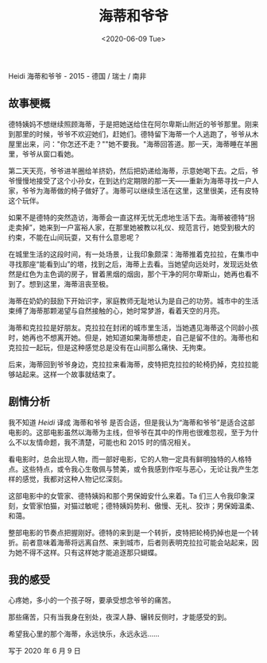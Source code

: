 #+TITLE: 海蒂和爷爷
#+DATE: <2020-06-09 Tue>
#+TAGS[]: 电影

Heidi 海蒂和爷爷 - 2015 - 德国 / 瑞士 / 南非

** 故事梗概
   :PROPERTIES:
   :CUSTOM_ID: 故事梗概
   :END:
德特姨妈不想继续照顾海蒂，于是把她送给住在阿尔卑斯山附近的爷爷那里。刚来到那里的时候，爷爷不欢迎她们，赶她们。德特留下海蒂一个人逃跑了，爷爷从木屋里出来，问："你怎还不走？""她不要我。"海蒂回答道。那一天，海蒂睡在羊圈里，爷爷从窗口看她。

第二天天亮，爷爷进羊圈给羊挤奶，然后把奶递给海蒂，示意她喝下去。之后，爷爷慢慢地接受了这个小孙女，在到达约定期限的那一天------重新为海蒂寻找一户人家，爷爷为海蒂做的椅子做好了。海蒂可以继续生活在这里，这里很美，还有皮特这个玩伴。

如果不是德特的突然造访，海蒂会一直这样无忧无虑地生活下去。海蒂被德特“拐走卖掉”，她来到一户富裕人家，在那里她被教以礼仪、规范言行，她受到极大的约束，不能在山间玩耍，又有什么意思呢？

在城里生活的这段时间，有一处场景，让我印象颇深：海蒂推着克拉拉，在集市中寻找那座“能看到山”的塔，找到之后，海蒂上去看。当她望向远处时，发现远处依然是红色为主色调的房子，冒着黑烟的烟囱，那个干净的阿尔卑斯山，她再也看不到了。想到这里，海蒂沮丧至极。

海蒂在奶奶的鼓励下开始识字，家庭教师无耻地认为是自己的功劳。城市中的生活束缚了海蒂那颗渴望与自然接触的心，她时常梦游，看着天空的月亮。

海蒂和克拉拉是好朋友。克拉拉在封闭的城市里生活，当她遇见海蒂这个同龄小孩时，她再也不想离开她。但是，她知道如果海蒂想走，自己是留不住的。海蒂也和克拉拉一起玩，但是这种感觉总是没有在山间那么痛快、无拘束。

后来，海蒂回到爷爷身边，克拉拉来看海蒂，皮特把克拉拉的轮椅扔掉，克拉拉能够站起来。这样一个故事就结束了。

** 剧情分析
   :PROPERTIES:
   :CUSTOM_ID: 剧情分析
   :END:
我不知道 /Heidi/ 译成 海蒂和爷爷
是否合适，但是我认为“海蒂和爷爷”是适合这部电影的。这部电影虽然以海蒂为主线，但爷爷在其中的作用也很难忽视，至于为什么不以友情命题，我不清楚，可能也和
2015 时的情况相关。

看电影时，总会出现人物，而一部好电影，它的人物一定具有鲜明独特的人格特点。这些特点，或令我心生敬佩与赞美，或令我感到作呕与恶心，无论让我产生怎样的感觉，我都对这种人物记忆深刻。

这部电影中的女管家、德特姨妈和那个男保姆安什么来着。Ta
们三人令我印象深刻，女管家怕猫，对猫过敏呢；德特姨妈势利、傲慢、无礼、狡诈；男保姆温柔、和蔼。

整部电影的节奏点把握刚好。德特的来到是一个转折，皮特把轮椅扔掉也是一个转折。前者意味着海蒂将远离自然、来到城市，后者则表明克拉拉可能会站起来，因为她不得不这样。只有这样她才能追逐那只蝴蝶。

** 我的感受
   :PROPERTIES:
   :CUSTOM_ID: 我的感受
   :END:
心疼她，多小的一个孩子呀，要承受想念爷爷的痛苦。

那些痛苦，只有当我身在别处，夜深人静、辗转反侧时，才能感受的到。

希望我心里的那个海蒂，永远快乐，永远永远......

写于 2020 年 6 月 9 日
